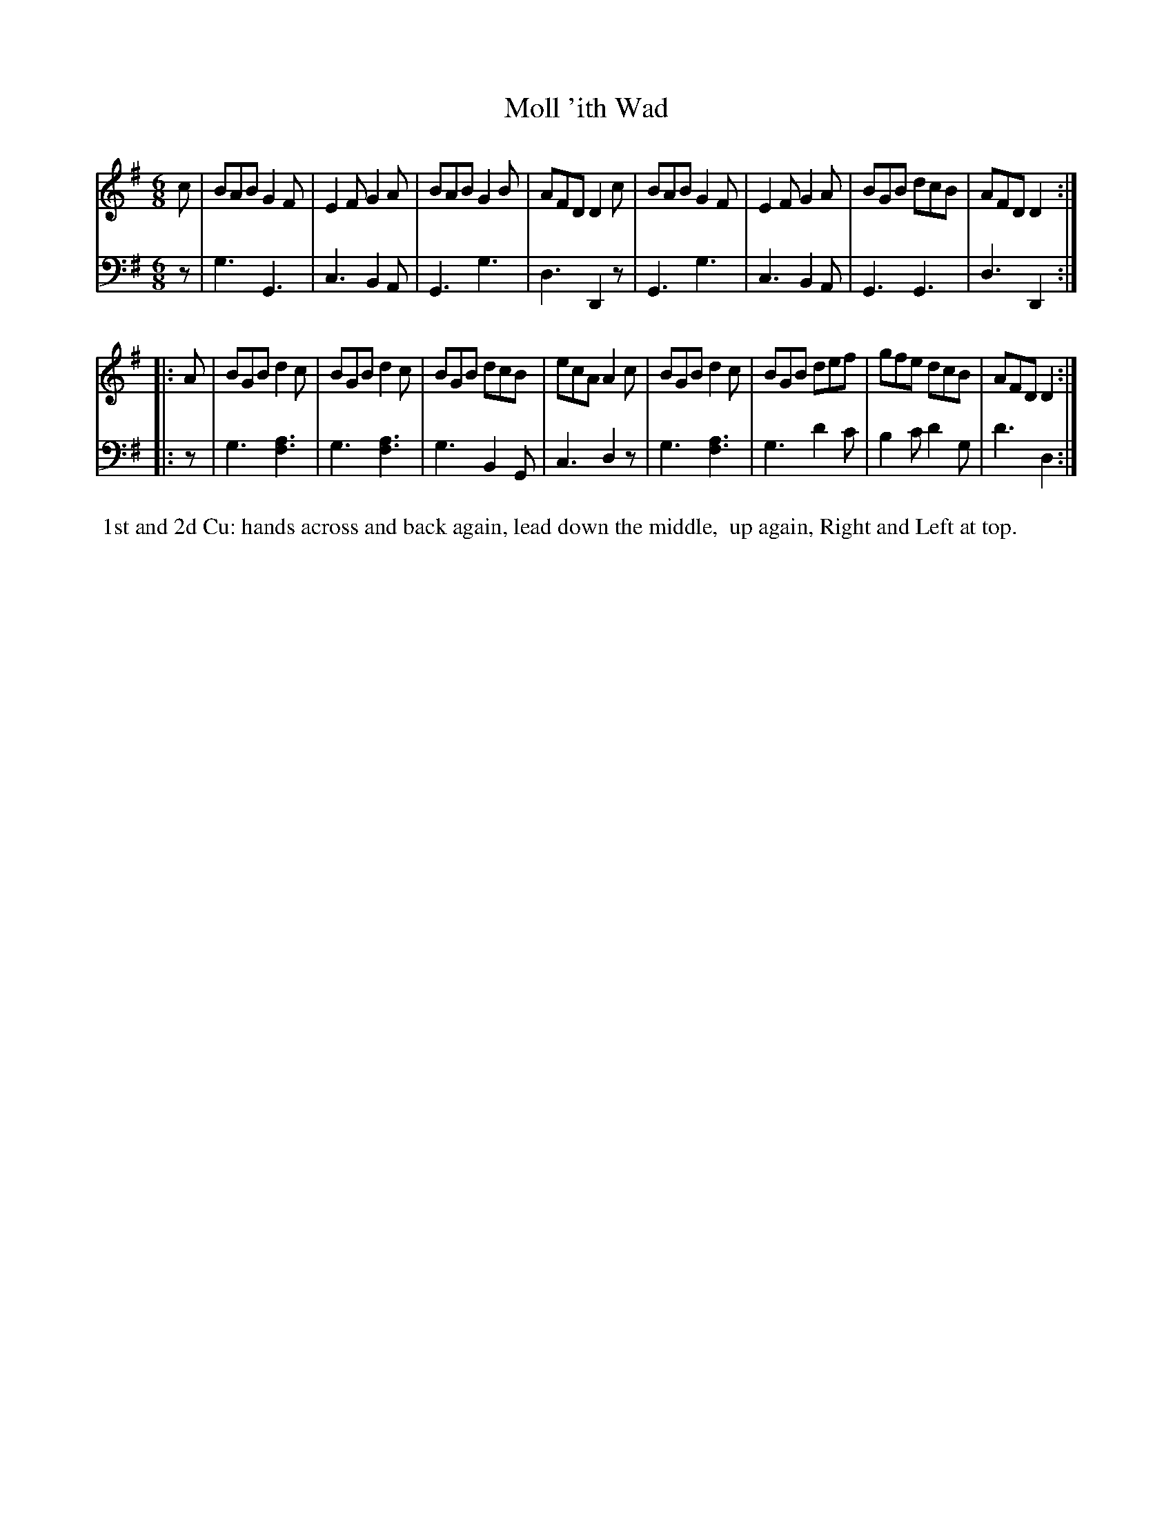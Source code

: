 X: 7
T: Moll 'ith Wad
%R: jig
B: Name "Kauntze's Collection of the most favorite Dances, Reels, Waltzes, &c."
F: http://imslp.org/wiki/Kauntze%27s_Collection_of_Dances,_Reels,_Waltzes_etc._%28Various%29
Z: 2014 John Chambers <jc:trillian.mit.edu>
N: This version has the bass alternate notes written simply as a "chord".
N: The alternate (higher) notes in these "chords" should be written with smaller note heads.
M: 6/8
L: 1/8
K: G
% - - - - - - - - - - - - - - - - - - - - - - - - - - - - -
V: 1
c |\
BAB G2F | E2F G2A | BAB G2B | AFD D2c |\
BAB G2F | E2F G2A | BGB dcB | AFD D2 :|
|: A |\
BGB d2c | BGB d2c | BGB dcB | ecA A2c |\
BGB d2c | BGB def | gfe dcB | AFD D2 :|
% - - - - - - - - - - - - - - - - - - - - - - - - - - - - -
V: 2 clef=bass middle=d
z |\
g3 G3 | c3 B2A | G3 g3 | d3 D2z | G3 g3 |
c3 B2A | G3 G3 | d3 D2 :||: z | g3 [f3a3] | g3 [f3a3] |
g3 B2G | c3 d2z | g3 [f3a3] | g3 d'2c' | b2c' d'2g | d'3 d2 :|
% - - - - - - - - - - Dance description - - - - - - - - - -
%%begintext align
%% 1st and 2d Cu: hands across and back again, lead down the middle,
%% up again, Right and Left at top.
%%endtext

